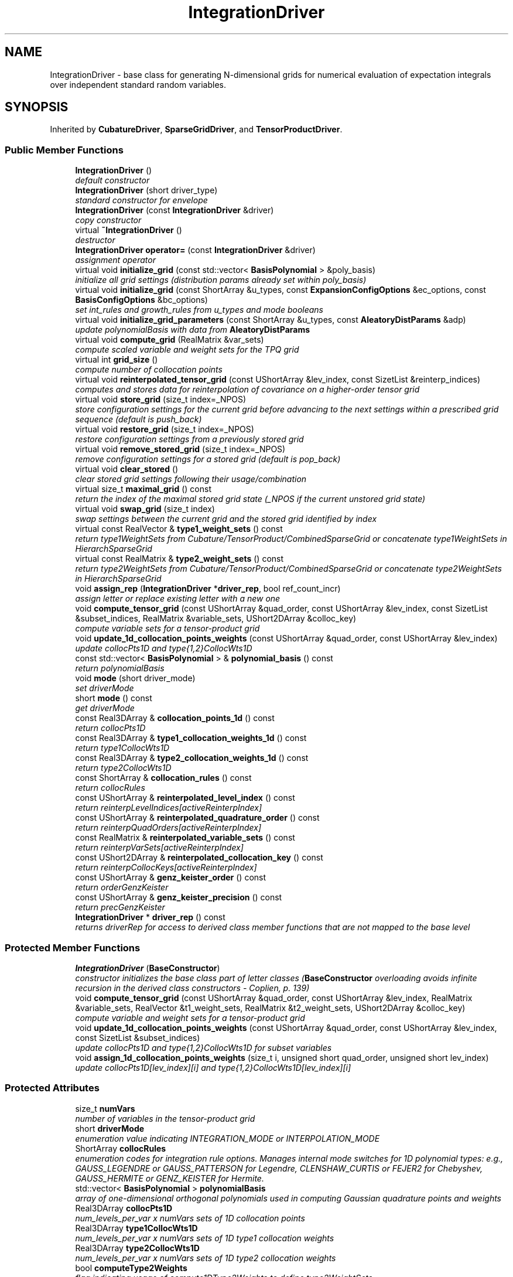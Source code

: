 .TH "IntegrationDriver" 3 "Wed Dec 27 2017" "Version Version 1.0" "PECOS" \" -*- nroff -*-
.ad l
.nh
.SH NAME
IntegrationDriver \- base class for generating N-dimensional grids for numerical evaluation of expectation integrals over independent standard random variables\&.  

.SH SYNOPSIS
.br
.PP
.PP
Inherited by \fBCubatureDriver\fP, \fBSparseGridDriver\fP, and \fBTensorProductDriver\fP\&.
.SS "Public Member Functions"

.in +1c
.ti -1c
.RI "\fBIntegrationDriver\fP ()"
.br
.RI "\fIdefault constructor \fP"
.ti -1c
.RI "\fBIntegrationDriver\fP (short driver_type)"
.br
.RI "\fIstandard constructor for envelope \fP"
.ti -1c
.RI "\fBIntegrationDriver\fP (const \fBIntegrationDriver\fP &driver)"
.br
.RI "\fIcopy constructor \fP"
.ti -1c
.RI "virtual \fB~IntegrationDriver\fP ()"
.br
.RI "\fIdestructor \fP"
.ti -1c
.RI "\fBIntegrationDriver\fP \fBoperator=\fP (const \fBIntegrationDriver\fP &driver)"
.br
.RI "\fIassignment operator \fP"
.ti -1c
.RI "virtual void \fBinitialize_grid\fP (const std::vector< \fBBasisPolynomial\fP > &poly_basis)"
.br
.RI "\fIinitialize all grid settings (distribution params already set within poly_basis) \fP"
.ti -1c
.RI "virtual void \fBinitialize_grid\fP (const ShortArray &u_types, const \fBExpansionConfigOptions\fP &ec_options, const \fBBasisConfigOptions\fP &bc_options)"
.br
.RI "\fIset int_rules and growth_rules from u_types and mode booleans \fP"
.ti -1c
.RI "virtual void \fBinitialize_grid_parameters\fP (const ShortArray &u_types, const \fBAleatoryDistParams\fP &adp)"
.br
.RI "\fIupdate polynomialBasis with data from \fBAleatoryDistParams\fP \fP"
.ti -1c
.RI "virtual void \fBcompute_grid\fP (RealMatrix &var_sets)"
.br
.RI "\fIcompute scaled variable and weight sets for the TPQ grid \fP"
.ti -1c
.RI "virtual int \fBgrid_size\fP ()"
.br
.RI "\fIcompute number of collocation points \fP"
.ti -1c
.RI "virtual void \fBreinterpolated_tensor_grid\fP (const UShortArray &lev_index, const SizetList &reinterp_indices)"
.br
.RI "\fIcomputes and stores data for reinterpolation of covariance on a higher-order tensor grid \fP"
.ti -1c
.RI "virtual void \fBstore_grid\fP (size_t index=_NPOS)"
.br
.RI "\fIstore configuration settings for the current grid before advancing to the next settings within a prescribed grid sequence (default is push_back) \fP"
.ti -1c
.RI "virtual void \fBrestore_grid\fP (size_t index=_NPOS)"
.br
.RI "\fIrestore configuration settings from a previously stored grid \fP"
.ti -1c
.RI "virtual void \fBremove_stored_grid\fP (size_t index=_NPOS)"
.br
.RI "\fIremove configuration settings for a stored grid (default is pop_back) \fP"
.ti -1c
.RI "virtual void \fBclear_stored\fP ()"
.br
.RI "\fIclear stored grid settings following their usage/combination \fP"
.ti -1c
.RI "virtual size_t \fBmaximal_grid\fP () const "
.br
.RI "\fIreturn the index of the maximal stored grid state (_NPOS if the current unstored grid state) \fP"
.ti -1c
.RI "virtual void \fBswap_grid\fP (size_t index)"
.br
.RI "\fIswap settings between the current grid and the stored grid identified by index \fP"
.ti -1c
.RI "virtual const RealVector & \fBtype1_weight_sets\fP () const "
.br
.RI "\fIreturn type1WeightSets from Cubature/TensorProduct/CombinedSparseGrid or concatenate type1WeightSets in HierarchSparseGrid \fP"
.ti -1c
.RI "virtual const RealMatrix & \fBtype2_weight_sets\fP () const "
.br
.RI "\fIreturn type2WeightSets from Cubature/TensorProduct/CombinedSparseGrid or concatenate type2WeightSets in HierarchSparseGrid \fP"
.ti -1c
.RI "void \fBassign_rep\fP (\fBIntegrationDriver\fP *\fBdriver_rep\fP, bool ref_count_incr)"
.br
.RI "\fIassign letter or replace existing letter with a new one \fP"
.ti -1c
.RI "void \fBcompute_tensor_grid\fP (const UShortArray &quad_order, const UShortArray &lev_index, const SizetList &subset_indices, RealMatrix &variable_sets, UShort2DArray &colloc_key)"
.br
.RI "\fIcompute variable sets for a tensor-product grid \fP"
.ti -1c
.RI "void \fBupdate_1d_collocation_points_weights\fP (const UShortArray &quad_order, const UShortArray &lev_index)"
.br
.RI "\fIupdate collocPts1D and type{1,2}CollocWts1D \fP"
.ti -1c
.RI "const std::vector< \fBBasisPolynomial\fP > & \fBpolynomial_basis\fP () const "
.br
.RI "\fIreturn polynomialBasis \fP"
.ti -1c
.RI "void \fBmode\fP (short driver_mode)"
.br
.RI "\fIset driverMode \fP"
.ti -1c
.RI "short \fBmode\fP () const "
.br
.RI "\fIget driverMode \fP"
.ti -1c
.RI "const Real3DArray & \fBcollocation_points_1d\fP () const "
.br
.RI "\fIreturn collocPts1D \fP"
.ti -1c
.RI "const Real3DArray & \fBtype1_collocation_weights_1d\fP () const "
.br
.RI "\fIreturn type1CollocWts1D \fP"
.ti -1c
.RI "const Real3DArray & \fBtype2_collocation_weights_1d\fP () const "
.br
.RI "\fIreturn type2CollocWts1D \fP"
.ti -1c
.RI "const ShortArray & \fBcollocation_rules\fP () const "
.br
.RI "\fIreturn collocRules \fP"
.ti -1c
.RI "const UShortArray & \fBreinterpolated_level_index\fP () const "
.br
.RI "\fIreturn reinterpLevelIndices[activeReinterpIndex] \fP"
.ti -1c
.RI "const UShortArray & \fBreinterpolated_quadrature_order\fP () const "
.br
.RI "\fIreturn reinterpQuadOrders[activeReinterpIndex] \fP"
.ti -1c
.RI "const RealMatrix & \fBreinterpolated_variable_sets\fP () const "
.br
.RI "\fIreturn reinterpVarSets[activeReinterpIndex] \fP"
.ti -1c
.RI "const UShort2DArray & \fBreinterpolated_collocation_key\fP () const "
.br
.RI "\fIreturn reinterpCollocKeys[activeReinterpIndex] \fP"
.ti -1c
.RI "const UShortArray & \fBgenz_keister_order\fP () const "
.br
.RI "\fIreturn orderGenzKeister \fP"
.ti -1c
.RI "const UShortArray & \fBgenz_keister_precision\fP () const "
.br
.RI "\fIreturn precGenzKeister \fP"
.ti -1c
.RI "\fBIntegrationDriver\fP * \fBdriver_rep\fP () const "
.br
.RI "\fIreturns driverRep for access to derived class member functions that are not mapped to the base level \fP"
.in -1c
.SS "Protected Member Functions"

.in +1c
.ti -1c
.RI "\fBIntegrationDriver\fP (\fBBaseConstructor\fP)"
.br
.RI "\fIconstructor initializes the base class part of letter classes (\fBBaseConstructor\fP overloading avoids infinite recursion in the derived class constructors - Coplien, p\&. 139) \fP"
.ti -1c
.RI "void \fBcompute_tensor_grid\fP (const UShortArray &quad_order, const UShortArray &lev_index, RealMatrix &variable_sets, RealVector &t1_weight_sets, RealMatrix &t2_weight_sets, UShort2DArray &colloc_key)"
.br
.RI "\fIcompute variable and weight sets for a tensor-product grid \fP"
.ti -1c
.RI "void \fBupdate_1d_collocation_points_weights\fP (const UShortArray &quad_order, const UShortArray &lev_index, const SizetList &subset_indices)"
.br
.RI "\fIupdate collocPts1D and type{1,2}CollocWts1D for subset variables \fP"
.ti -1c
.RI "void \fBassign_1d_collocation_points_weights\fP (size_t i, unsigned short quad_order, unsigned short lev_index)"
.br
.RI "\fIupdate collocPts1D[lev_index][i] and type{1,2}CollocWts1D[lev_index][i] \fP"
.in -1c
.SS "Protected Attributes"

.in +1c
.ti -1c
.RI "size_t \fBnumVars\fP"
.br
.RI "\fInumber of variables in the tensor-product grid \fP"
.ti -1c
.RI "short \fBdriverMode\fP"
.br
.RI "\fIenumeration value indicating INTEGRATION_MODE or INTERPOLATION_MODE \fP"
.ti -1c
.RI "ShortArray \fBcollocRules\fP"
.br
.RI "\fIenumeration codes for integration rule options\&. Manages internal mode switches for 1D polynomial types: e\&.g\&., GAUSS_LEGENDRE or GAUSS_PATTERSON for Legendre, CLENSHAW_CURTIS or FEJER2 for Chebyshev, GAUSS_HERMITE or GENZ_KEISTER for Hermite\&. \fP"
.ti -1c
.RI "std::vector< \fBBasisPolynomial\fP > \fBpolynomialBasis\fP"
.br
.RI "\fIarray of one-dimensional orthogonal polynomials used in computing Gaussian quadrature points and weights \fP"
.ti -1c
.RI "Real3DArray \fBcollocPts1D\fP"
.br
.RI "\fInum_levels_per_var x numVars sets of 1D collocation points \fP"
.ti -1c
.RI "Real3DArray \fBtype1CollocWts1D\fP"
.br
.RI "\fInum_levels_per_var x numVars sets of 1D type1 collocation weights \fP"
.ti -1c
.RI "Real3DArray \fBtype2CollocWts1D\fP"
.br
.RI "\fInum_levels_per_var x numVars sets of 1D type2 collocation weights \fP"
.ti -1c
.RI "bool \fBcomputeType2Weights\fP"
.br
.RI "\fIflag indicating usage of compute1DType2Weights to define type2WeightSets \fP"
.ti -1c
.RI "UShort2DArray \fBreinterpLevelIndices\fP"
.br
.RI "\fIbookkeeping for reinterpolation of covariance: stored level indices \fP"
.ti -1c
.RI "UShort2DArray \fBreinterpQuadOrders\fP"
.br
.RI "\fIbookkeeping for reinterpolation of covariance: stored quadrature orders \fP"
.ti -1c
.RI "RealMatrixArray \fBreinterpVarSets\fP"
.br
.RI "\fIbookkeeping for reinterpolation of covariance: stored variable sets \fP"
.ti -1c
.RI "UShort3DArray \fBreinterpCollocKeys\fP"
.br
.RI "\fIbookkeeping for reinterpolation of covariance: stored collocation keys \fP"
.ti -1c
.RI "std::map< UShortArray, size_t > \fBreinterpMap\fP"
.br
.RI "\fItracks existing reinterpolation grids to avoid unnecessary recomputation \fP"
.ti -1c
.RI "size_t \fBactiveReinterpIndex\fP"
.br
.RI "\fIbookkeeping for reinterpolation of covariance: active index into arrays \fP"
.in -1c
.SS "Static Protected Attributes"

.in +1c
.ti -1c
.RI "static UShortArray \fBorderGenzKeister\fP"
.br
.RI "\fIlookup for set of 1-D Genz-Keister quadrature orders \fP"
.ti -1c
.RI "static UShortArray \fBprecGenzKeister\fP"
.br
.RI "\fIlookup for set of 1-D Genz-Keister integrand precisions \fP"
.in -1c
.SS "Private Member Functions"

.in +1c
.ti -1c
.RI "\fBIntegrationDriver\fP * \fBget_driver\fP (short driver_type)"
.br
.RI "\fIUsed only by the standard envelope constructor to initialize driverRep to the appropriate derived type\&. \fP"
.in -1c
.SS "Private Attributes"

.in +1c
.ti -1c
.RI "\fBIntegrationDriver\fP * \fBdriverRep\fP"
.br
.RI "\fIpointer to the letter (initialized only for the envelope) \fP"
.ti -1c
.RI "int \fBreferenceCount\fP"
.br
.RI "\fInumber of objects sharing driverRep \fP"
.in -1c
.SH "Detailed Description"
.PP 
base class for generating N-dimensional grids for numerical evaluation of expectation integrals over independent standard random variables\&. 

This class enables Dakota::NonD{Quadrature,Cubature,SparseGrid}\&. 
.SH "Constructor & Destructor Documentation"
.PP 
.SS "\fBIntegrationDriver\fP ()"

.PP
default constructor The default constructor: driverRep is NULL in this case\&. This makes it necessary to check for NULL in the copy constructor, assignment operator, and destructor\&. 
.SS "\fBIntegrationDriver\fP (short driver_type)"

.PP
standard constructor for envelope Envelope constructor only needs to extract enough data to properly execute get_driver, since \fBIntegrationDriver(BaseConstructor)\fP builds the actual base class data for the derived basis functions\&. 
.PP
References IntegrationDriver::driverRep, and IntegrationDriver::get_driver()\&.
.SS "\fBIntegrationDriver\fP (const \fBIntegrationDriver\fP & driver)"

.PP
copy constructor Copy constructor manages sharing of driverRep and incrementing of referenceCount\&. 
.PP
References IntegrationDriver::driverRep, and IntegrationDriver::referenceCount\&.
.SS "~\fBIntegrationDriver\fP ()\fC [virtual]\fP"

.PP
destructor Destructor decrements referenceCount and only deletes driverRep when referenceCount reaches zero\&. 
.PP
References IntegrationDriver::assign_rep(), IntegrationDriver::driverRep, and IntegrationDriver::referenceCount\&.
.SS "\fBIntegrationDriver\fP (\fBBaseConstructor\fP)\fC [protected]\fP"

.PP
constructor initializes the base class part of letter classes (\fBBaseConstructor\fP overloading avoids infinite recursion in the derived class constructors - Coplien, p\&. 139) This constructor is the one which must build the base class data for all derived classes\&. \fBget_driver()\fP instantiates a derived class letter and the derived constructor selects this base class constructor in its initialization list (to avoid recursion in the base class constructor calling \fBget_driver()\fP again)\&. Since the letter IS the representation, its rep pointer is set to NULL (an uninitialized pointer causes problems in ~IntegrationDriver)\&. 
.PP
References IntegrationDriver::orderGenzKeister, and IntegrationDriver::precGenzKeister\&.
.SH "Member Function Documentation"
.PP 
.SS "\fBIntegrationDriver\fP operator= (const \fBIntegrationDriver\fP & driver)"

.PP
assignment operator Assignment operator decrements referenceCount for old driverRep, assigns new driverRep, and increments referenceCount for new driverRep\&. 
.PP
References IntegrationDriver::driverRep, and IntegrationDriver::referenceCount\&.
.SS "void initialize_grid (const std::vector< \fBBasisPolynomial\fP > & poly_basis)\fC [virtual]\fP"

.PP
initialize all grid settings (distribution params already set within poly_basis) protected function called only from derived class letters\&. 
.PP
Reimplemented in \fBTensorProductDriver\fP, \fBCombinedSparseGridDriver\fP, and \fBCubatureDriver\fP\&.
.PP
References IntegrationDriver::collocRules, IntegrationDriver::computeType2Weights, IntegrationDriver::driverRep, IntegrationDriver::initialize_grid(), IntegrationDriver::numVars, and IntegrationDriver::polynomialBasis\&.
.PP
Referenced by SharedNodalInterpPolyApproxData::allocate_data(), IntegrationDriver::initialize_grid(), CombinedSparseGridDriver::initialize_grid(), SparseGridDriver::initialize_grid(), TensorProductDriver::initialize_grid(), and IntegrationDriver::type2_weight_sets()\&.
.SS "void initialize_grid (const ShortArray & u_types, const \fBExpansionConfigOptions\fP & ec_options, const \fBBasisConfigOptions\fP & bc_options)\fC [virtual]\fP"

.PP
set int_rules and growth_rules from u_types and mode booleans protected function called only from derived class letters\&. 
.PP
Reimplemented in \fBTensorProductDriver\fP\&.
.PP
References IntegrationDriver::collocRules, IntegrationDriver::computeType2Weights, IntegrationDriver::driverMode, ExpansionConfigOptions::expBasisType, SharedInterpPolyApproxData::initialize_driver_types_rules(), IntegrationDriver::initialize_grid(), SharedPolyApproxData::initialize_orthogonal_basis_types_rules(), SharedPolyApproxData::initialize_polynomial_basis(), IntegrationDriver::numVars, and IntegrationDriver::polynomialBasis\&.
.SS "\fBIntegrationDriver\fP * get_driver (short driver_type)\fC [private]\fP"

.PP
Used only by the standard envelope constructor to initialize driverRep to the appropriate derived type\&. Used only by the envelope constructor to initialize driverRep to the appropriate derived type\&. 
.PP
Referenced by IntegrationDriver::IntegrationDriver()\&.

.SH "Author"
.PP 
Generated automatically by Doxygen for PECOS from the source code\&.
